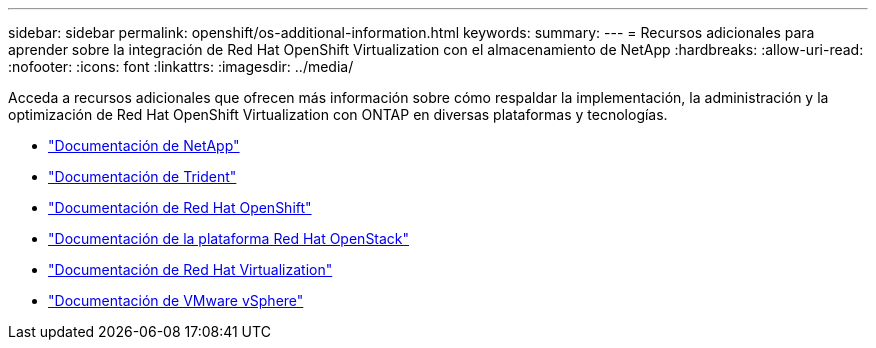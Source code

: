 ---
sidebar: sidebar 
permalink: openshift/os-additional-information.html 
keywords:  
summary:  
---
= Recursos adicionales para aprender sobre la integración de Red Hat OpenShift Virtualization con el almacenamiento de NetApp
:hardbreaks:
:allow-uri-read: 
:nofooter: 
:icons: font
:linkattrs: 
:imagesdir: ../media/


[role="lead"]
Acceda a recursos adicionales que ofrecen más información sobre cómo respaldar la implementación, la administración y la optimización de Red Hat OpenShift Virtualization con ONTAP en diversas plataformas y tecnologías.

* https://docs.netapp.com/["Documentación de NetApp"^]
* https://docs.netapp.com/us-en/trident/index.html["Documentación de Trident"^]
* https://access.redhat.com/documentation/en-us/openshift_container_platform/4.7/["Documentación de Red Hat OpenShift"^]
* https://access.redhat.com/documentation/en-us/red_hat_openstack_platform/16.1/["Documentación de la plataforma Red Hat OpenStack"^]
* https://access.redhat.com/documentation/en-us/red_hat_virtualization/4.4/["Documentación de Red Hat Virtualization"^]
* https://docs.vmware.com["Documentación de VMware vSphere"^]

